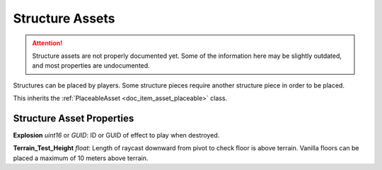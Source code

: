 .. _doc_item_asset_structure:

Structure Assets
================

.. attention::
	Structure assets are not properly documented yet. Some of the information here may be slightly outdated, and most properties are undocumented.

Structures can be placed by players. Some structure pieces require another structure piece in order to be placed.

This inherits the :ref:`PlaceableAsset <doc_item_asset_placeable>` class.

Structure Asset Properties
--------------------------

**Explosion** *uint16* or *GUID*: ID or GUID of effect to play when destroyed.

**Terrain_Test_Height** *float*: Length of raycast downward from pivot to check floor is above terrain. Vanilla floors can be placed a maximum of 10 meters above terrain.
